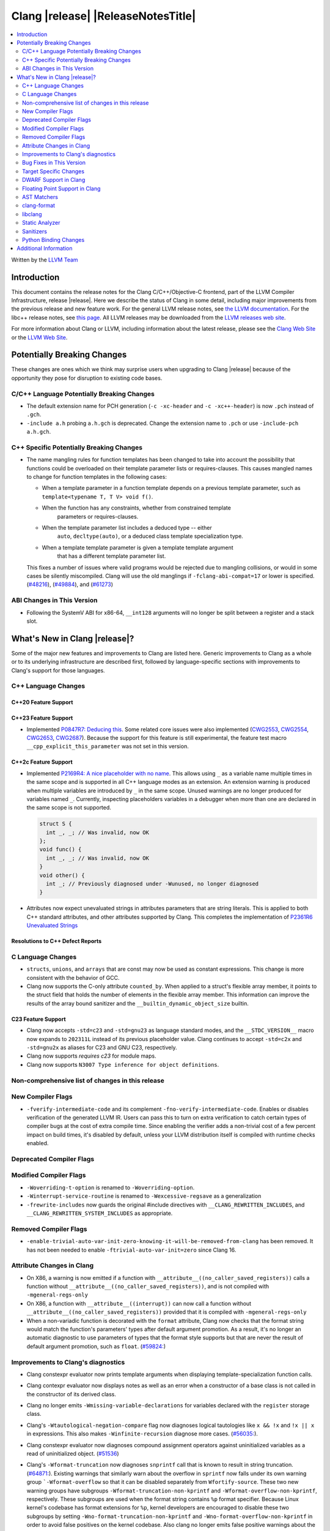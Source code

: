 ===========================================
Clang |release| |ReleaseNotesTitle|
===========================================

.. contents::
   :local:
   :depth: 2

Written by the `LLVM Team <https://llvm.org/>`_

.. only:: PreRelease

  .. warning::
     These are in-progress notes for the upcoming Clang |version| release.
     Release notes for previous releases can be found on
     `the Releases Page <https://llvm.org/releases/>`_.

Introduction
============

This document contains the release notes for the Clang C/C++/Objective-C
frontend, part of the LLVM Compiler Infrastructure, release |release|. Here we
describe the status of Clang in some detail, including major
improvements from the previous release and new feature work. For the
general LLVM release notes, see `the LLVM
documentation <https://llvm.org/docs/ReleaseNotes.html>`_. For the libc++ release notes,
see `this page <https://libcxx.llvm.org/ReleaseNotes.html>`_. All LLVM releases
may be downloaded from the `LLVM releases web site <https://llvm.org/releases/>`_.

For more information about Clang or LLVM, including information about the
latest release, please see the `Clang Web Site <https://clang.llvm.org>`_ or the
`LLVM Web Site <https://llvm.org>`_.

Potentially Breaking Changes
============================
These changes are ones which we think may surprise users when upgrading to
Clang |release| because of the opportunity they pose for disruption to existing
code bases.


C/C++ Language Potentially Breaking Changes
-------------------------------------------

- The default extension name for PCH generation (``-c -xc-header`` and ``-c
  -xc++-header``) is now ``.pch`` instead of ``.gch``.
- ``-include a.h`` probing ``a.h.gch`` is deprecated. Change the extension name
  to ``.pch`` or use ``-include-pch a.h.gch``.

C++ Specific Potentially Breaking Changes
-----------------------------------------
- The name mangling rules for function templates has been changed to take into
  account the possibility that functions could be overloaded on their template
  parameter lists or requires-clauses. This causes mangled names to change for
  function templates in the following cases:

  - When a template parameter in a function template depends on a previous
    template parameter, such as ``template<typename T, T V> void f()``.
  - When the function has any constraints, whether from constrained template
      parameters or requires-clauses.
  - When the template parameter list includes a deduced type -- either
      ``auto``, ``decltype(auto)``, or a deduced class template specialization
      type.
  - When a template template parameter is given a template template argument
      that has a different template parameter list.

  This fixes a number of issues where valid programs would be rejected due to
  mangling collisions, or would in some cases be silently miscompiled. Clang
  will use the old manglings if ``-fclang-abi-compat=17`` or lower is
  specified.
  (`#48216 <https://github.com/llvm/llvm-project/issues/48216>`_),
  (`#49884 <https://github.com/llvm/llvm-project/issues/49884>`_), and
  (`#61273 <https://github.com/llvm/llvm-project/issues/61273>`_)

ABI Changes in This Version
---------------------------
- Following the SystemV ABI for x86-64, ``__int128`` arguments will no longer
  be split between a register and a stack slot.

What's New in Clang |release|?
==============================
Some of the major new features and improvements to Clang are listed
here. Generic improvements to Clang as a whole or to its underlying
infrastructure are described first, followed by language-specific
sections with improvements to Clang's support for those languages.

C++ Language Changes
--------------------

C++20 Feature Support
^^^^^^^^^^^^^^^^^^^^^

C++23 Feature Support
^^^^^^^^^^^^^^^^^^^^^
- Implemented `P0847R7: Deducing this <https://wg21.link/P0847R7>`_. Some related core issues were also
  implemented (`CWG2553 <https://wg21.link/CWG2553>`_, `CWG2554 <https://wg21.link/CWG2554>`_,
  `CWG2653 <https://wg21.link/CWG2653>`_, `CWG2687 <https://wg21.link/CWG2687>`_). Because the
  support for this feature is still experimental, the feature test macro ``__cpp_explicit_this_parameter``
  was not set in this version.

C++2c Feature Support
^^^^^^^^^^^^^^^^^^^^^

- Implemented `P2169R4: A nice placeholder with no name <https://wg21.link/P2169R4>`_. This allows using ``_``
  as a variable name multiple times in the same scope and is supported in all C++ language modes as an extension.
  An extension warning is produced when multiple variables are introduced by ``_`` in the same scope.
  Unused warnings are no longer produced for variables named ``_``.
  Currently, inspecting placeholders variables in a debugger when more than one are declared in the same scope
  is not supported.

  .. code-block:: cpp

    struct S {
      int _, _; // Was invalid, now OK
    };
    void func() {
      int _, _; // Was invalid, now OK
    }
    void other() {
      int _; // Previously diagnosed under -Wunused, no longer diagnosed
    }

- Attributes now expect unevaluated strings in attributes parameters that are string literals.
  This is applied to both C++ standard attributes, and other attributes supported by Clang.
  This completes the implementation of `P2361R6 Unevaluated Strings <https://wg21.link/P2361R6>`_


Resolutions to C++ Defect Reports
^^^^^^^^^^^^^^^^^^^^^^^^^^^^^^^^^

C Language Changes
------------------
- ``structs``, ``unions``, and ``arrays`` that are const may now be used as
  constant expressions.  This change is more consistent with the behavior of
  GCC.
- Clang now supports the C-only attribute ``counted_by``. When applied to a
  struct's flexible array member, it points to the struct field that holds the
  number of elements in the flexible array member. This information can improve
  the results of the array bound sanitizer and the
  ``__builtin_dynamic_object_size`` builtin.

C23 Feature Support
^^^^^^^^^^^^^^^^^^^
- Clang now accepts ``-std=c23`` and ``-std=gnu23`` as language standard modes,
  and the ``__STDC_VERSION__`` macro now expands to ``202311L`` instead of its
  previous placeholder value. Clang continues to accept ``-std=c2x`` and
  ``-std=gnu2x`` as aliases for C23 and GNU C23, respectively.
- Clang now supports `requires c23` for module maps.
- Clang now supports ``N3007 Type inference for object definitions``.

Non-comprehensive list of changes in this release
-------------------------------------------------

New Compiler Flags
------------------
* ``-fverify-intermediate-code`` and its complement ``-fno-verify-intermediate-code``.
  Enables or disables verification of the generated LLVM IR.
  Users can pass this to turn on extra verification to catch certain types of
  compiler bugs at the cost of extra compile time.
  Since enabling the verifier adds a non-trivial cost of a few percent impact on
  build times, it's disabled by default, unless your LLVM distribution itself is
  compiled with runtime checks enabled.

Deprecated Compiler Flags
-------------------------

Modified Compiler Flags
-----------------------

* ``-Woverriding-t-option`` is renamed to ``-Woverriding-option``.
* ``-Winterrupt-service-routine`` is renamed to ``-Wexcessive-regsave`` as a generalization
* ``-frewrite-includes`` now guards the original #include directives with
  ``__CLANG_REWRITTEN_INCLUDES``, and ``__CLANG_REWRITTEN_SYSTEM_INCLUDES`` as
  appropriate.

Removed Compiler Flags
-------------------------

* ``-enable-trivial-auto-var-init-zero-knowing-it-will-be-removed-from-clang`` has been removed.
  It has not been needed to enable ``-ftrivial-auto-var-init=zero`` since Clang 16.

Attribute Changes in Clang
--------------------------
- On X86, a warning is now emitted if a function with ``__attribute__((no_caller_saved_registers))``
  calls a function without ``__attribute__((no_caller_saved_registers))``, and is not compiled with
  ``-mgeneral-regs-only``
- On X86, a function with ``__attribute__((interrupt))`` can now call a function without
  ``__attribute__((no_caller_saved_registers))`` provided that it is compiled with ``-mgeneral-regs-only``

- When a non-variadic function is decorated with the ``format`` attribute,
  Clang now checks that the format string would match the function's parameters'
  types after default argument promotion. As a result, it's no longer an
  automatic diagnostic to use parameters of types that the format style
  supports but that are never the result of default argument promotion, such as
  ``float``. (`#59824: <https://github.com/llvm/llvm-project/issues/59824>`_)

Improvements to Clang's diagnostics
-----------------------------------
- Clang constexpr evaluator now prints template arguments when displaying
  template-specialization function calls.
- Clang contexpr evaluator now displays notes as well as an error when a constructor
  of a base class is not called in the constructor of its derived class.
- Clang no longer emits ``-Wmissing-variable-declarations`` for variables declared
  with the ``register`` storage class.
- Clang's ``-Wtautological-negation-compare`` flag now diagnoses logical
  tautologies like ``x && !x`` and ``!x || x`` in expressions. This also
  makes ``-Winfinite-recursion`` diagnose more cases.
  (`#56035: <https://github.com/llvm/llvm-project/issues/56035>`_).
- Clang constexpr evaluator now diagnoses compound assignment operators against
  uninitialized variables as a read of uninitialized object.
  (`#51536 <https://github.com/llvm/llvm-project/issues/51536>`_)
- Clang's ``-Wformat-truncation`` now diagnoses ``snprintf`` call that is known to
  result in string truncation.
  (`#64871: <https://github.com/llvm/llvm-project/issues/64871>`_).
  Existing warnings that similarly warn about the overflow in ``sprintf``
  now falls under its own warning group ```-Wformat-overflow`` so that it can
  be disabled separately from ``Wfortify-source``.
  These two new warning groups have subgroups ``-Wformat-truncation-non-kprintf``
  and ``-Wformat-overflow-non-kprintf``, respectively. These subgroups are used when
  the format string contains ``%p`` format specifier.
  Because Linux kernel's codebase has format extensions for ``%p``, kernel developers
  are encouraged to disable these two subgroups by setting ``-Wno-format-truncation-non-kprintf``
  and ``-Wno-format-overflow-non-kprintf`` in order to avoid false positives on
  the kernel codebase.
  Also clang no longer emits false positive warnings about the output length of
  ``%g`` format specifier and about ``%o, %x, %X`` with ``#`` flag.
- Clang now emits ``-Wcast-qual`` for functional-style cast expressions.
- Clang no longer emits irrelevant notes about unsatisfied constraint expressions
  on the left-hand side of ``||`` when the right-hand side constraint is satisfied.
  (`#54678: <https://github.com/llvm/llvm-project/issues/54678>`_).
- Clang now prints its 'note' diagnostic in cyan instead of black, to be more compatible
  with terminals with dark background colors. This is also more consistent with GCC.
- The fix-it emitted by ``-Wformat`` for scoped enumerations now take the
  enumeration's underlying type into account instead of suggesting a type just
  based on the format string specifier being used.
- Clang now displays an improved diagnostic and a note when a defaulted special
  member is marked ``constexpr`` in a class with a virtual base class
  (`#64843: <https://github.com/llvm/llvm-project/issues/64843>`_).
- ``-Wfixed-enum-extension`` and ``-Wmicrosoft-fixed-enum`` diagnostics are no longer
  emitted when building as C23, since C23 standardizes support for enums with a
  fixed underlying type.
- When describing the failure of static assertion of `==` expression, clang prints the integer
  representation of the value as well as its character representation when
  the user-provided expression is of character type. If the character is
  non-printable, clang now shows the escpaed character.
  Clang also prints multi-byte characters if the user-provided expression
  is of multi-byte character type.

  *Example Code*:

  .. code-block:: c++

     static_assert("A\n"[1] == U'🌍');

  *BEFORE*:

  .. code-block:: text

    source:1:15: error: static assertion failed due to requirement '"A\n"[1] == U'\U0001f30d''
    1 | static_assert("A\n"[1] == U'🌍');
      |               ^~~~~~~~~~~~~~~~~
    source:1:24: note: expression evaluates to ''
    ' == 127757'
    1 | static_assert("A\n"[1] == U'🌍');
      |               ~~~~~~~~~^~~~~~~~

  *AFTER*:

  .. code-block:: text

    source:1:15: error: static assertion failed due to requirement '"A\n"[1] == U'\U0001f30d''
    1 | static_assert("A\n"[1] == U'🌍');
      |               ^~~~~~~~~~~~~~~~~
    source:1:24: note: expression evaluates to ''\n' (0x0A, 10) == U'🌍' (0x1F30D, 127757)'
    1 | static_assert("A\n"[1] == U'🌍');
      |               ~~~~~~~~~^~~~~~~~

Bug Fixes in This Version
-------------------------
- Fixed an issue where a class template specialization whose declaration is
  instantiated in one module and whose definition is instantiated in another
  module may end up with members associated with the wrong declaration of the
  class, which can result in miscompiles in some cases.
- Fix crash on use of a variadic overloaded operator.
  (`#42535 <https://github.com/llvm/llvm-project/issues/42535>`_)
- Fix a hang on valid C code passing a function type as an argument to
  ``typeof`` to form a function declaration.
  (`#64713 <https://github.com/llvm/llvm-project/issues/64713>`_)
- Clang now reports missing-field-initializers warning for missing designated
  initializers in C++.
  (`#56628 <https://github.com/llvm/llvm-project/issues/56628>`_)
- Clang now respects ``-fwrapv`` and ``-ftrapv`` for ``__builtin_abs`` and
  ``abs`` builtins.
  (`#45129 <https://github.com/llvm/llvm-project/issues/45129>`_,
  `#45794 <https://github.com/llvm/llvm-project/issues/45794>`_)
- Fixed an issue where accesses to the local variables of a coroutine during
  ``await_suspend`` could be misoptimized, including accesses to the awaiter
  object itself.
  (`#56301 <https://github.com/llvm/llvm-project/issues/56301>`_)
  The current solution may bring performance regressions if the awaiters have
  non-static data members. See
  `#64945 <https://github.com/llvm/llvm-project/issues/64945>`_ for details.
- Clang now prints unnamed members in diagnostic messages instead of giving an
  empty ''. Fixes
  (`#63759 <https://github.com/llvm/llvm-project/issues/63759>`_)
- Fix crash in __builtin_strncmp and related builtins when the size value
  exceeded the maximum value representable by int64_t. Fixes
  (`#64876 <https://github.com/llvm/llvm-project/issues/64876>`_)
- Fixed an assertion if a function has cleanups and fatal erors.
  (`#48974 <https://github.com/llvm/llvm-project/issues/48974>`_)
- Clang now emits an error if it is not possible to deduce array size for a
  variable with incomplete array type.
  (`#37257 <https://github.com/llvm/llvm-project/issues/37257>`_)
- Clang's ``-Wunused-private-field`` no longer warns on fields whose type is
  declared with ``[[maybe_unused]]``.
  (`#61334 <https://github.com/llvm/llvm-project/issues/61334>`_)
- For function multi-versioning using the ``target``, ``target_clones``, or
  ``target_version`` attributes, remove comdat for internal linkage functions.
  (`#65114 <https://github.com/llvm/llvm-project/issues/65114>`_)
- Clang now reports ``-Wformat`` for bool value and char specifier confusion
  in scanf. Fixes
  (`#64987 <https://github.com/llvm/llvm-project/issues/64987>`_)
- Support MSVC predefined macro expressions in constant expressions and in
  local structs.
- Correctly parse non-ascii identifiers that appear immediately after a line splicing
  (`#65156 <https://github.com/llvm/llvm-project/issues/65156>`_)
- Clang no longer considers the loss of ``__unaligned`` qualifier from objects as
  an invalid conversion during method function overload resolution.
- Fix lack of comparison of declRefExpr in ASTStructuralEquivalence
  (`#66047 <https://github.com/llvm/llvm-project/issues/66047>`_)
- Fix parser crash when dealing with ill-formed objective C++ header code. Fixes
  (`#64836 <https://github.com/llvm/llvm-project/issues/64836>`_)
- Fix crash in implicit conversions from initialize list to arrays of unknown
  bound for C++20. Fixes
  (`#62945 <https://github.com/llvm/llvm-project/issues/62945>`_)
- Clang now allows an ``_Atomic`` qualified integer in a switch statement. Fixes
  (`#65557 <https://github.com/llvm/llvm-project/issues/65557>`_)
- Fixes crash when trying to obtain the common sugared type of
  `decltype(instantiation-dependent-expr)`.
  Fixes (`#67603 <https://github.com/llvm/llvm-project/issues/67603>`_)
- Fixes a crash caused by a multidimensional array being captured by a lambda
  (`#67722 <https://github.com/llvm/llvm-project/issues/67722>`_).
- Fixes a crash when instantiating a lambda with requires clause.
  (`#64462 <https://github.com/llvm/llvm-project/issues/64462>`_)
- Fixes a regression where the ``UserDefinedLiteral`` was not properly preserved
  while evaluating consteval functions. (`#63898 <https://github.com/llvm/llvm-project/issues/63898>`_).
- Fix a crash when evaluating value-dependent structured binding
  variables at compile time.
  Fixes (`#67690 <https://github.com/llvm/llvm-project/issues/67690>`_)
- Fixes a ``clang-17`` regression where ``LLVM_UNREACHABLE_OPTIMIZE=OFF``
  cannot be used with ``Release`` mode builds. (`#68237 <https://github.com/llvm/llvm-project/issues/68237>`_).

Bug Fixes to Compiler Builtins
^^^^^^^^^^^^^^^^^^^^^^^^^^^^^^

Bug Fixes to Attribute Support
^^^^^^^^^^^^^^^^^^^^^^^^^^^^^^

Bug Fixes to C++ Support
^^^^^^^^^^^^^^^^^^^^^^^^

- Clang limits the size of arrays it will try to evaluate at compile time
  to avoid memory exhaustion.
  This limit can be modified by `-fconstexpr-steps`.
  (`#63562 <https://github.com/llvm/llvm-project/issues/63562>`_)

- Fix a crash caused by some named unicode escape sequences designating
  a Unicode character whose name contains a ``-``.
  (Fixes `#64161 <https://github.com/llvm/llvm-project/issues/64161>`_)

- Fix cases where we ignore ambiguous name lookup when looking up members.
  (`#22413 <https://github.com/llvm/llvm-project/issues/22413>`_),
  (`#29942 <https://github.com/llvm/llvm-project/issues/29942>`_),
  (`#35574 <https://github.com/llvm/llvm-project/issues/35574>`_) and
  (`#27224 <https://github.com/llvm/llvm-project/issues/27224>`_).

- Clang emits an error on substitution failure within lambda body inside a
  requires-expression. This fixes:
  (`#64138 <https://github.com/llvm/llvm-project/issues/64138>`_).

- Update ``FunctionDeclBitfields.NumFunctionDeclBits``. This fixes:
  (`#64171 <https://github.com/llvm/llvm-project/issues/64171>`_).

- Expressions producing ``nullptr`` are correctly evaluated
  by the constant interpreter when appearing as the operand
  of a binary comparison.
  (`#64923 <https://github.com/llvm/llvm-project/issues/64923>`_)

- Fix a crash when an immediate invocation is not a constant expression
  and appear in an implicit cast.
  (`#64949 <https://github.com/llvm/llvm-project/issues/64949>`_).

- Fix crash when parsing ill-formed lambda trailing return type. Fixes:
  (`#64962 <https://github.com/llvm/llvm-project/issues/64962>`_) and
  (`#28679 <https://github.com/llvm/llvm-project/issues/28679>`_).

- Fix a crash caused by substitution failure in expression requirements.
  (`#64172 <https://github.com/llvm/llvm-project/issues/64172>`_) and
  (`#64723 <https://github.com/llvm/llvm-project/issues/64723>`_).

- Fix crash when parsing the requires clause of some generic lambdas.
  (`#64689 <https://github.com/llvm/llvm-project/issues/64689>`_)

- Fix crash when the trailing return type of a generic and dependent
  lambda refers to an init-capture.
  (`#65067 <https://github.com/llvm/llvm-project/issues/65067>`_ and
  `#63675 <https://github.com/llvm/llvm-project/issues/63675>`_)

- Clang now properly handles out of line template specializations when there is
  a non-template inner-class between the function and the class template.
  (`#65810 <https://github.com/llvm/llvm-project/issues/65810>`_)

- Fix a crash when calling a non-constant immediate function
  in the initializer of a static data member.
  (`#65985 <https://github.com/llvm/llvm-project/issues/65985>_`).
- Clang now properly converts static lambda call operator to function
  pointers on win32.
  (`#62594 <https://github.com/llvm/llvm-project/issues/62594>`_)

- Fixed some cases where the source location for an instantiated specialization
  of a function template or a member function of a class template was assigned
  the location of a non-defining declaration rather than the location of the
  definition the specialization was instantiated from.
  (`#26057 <https://github.com/llvm/llvm-project/issues/26057>`_`)

- Fix a crash when a default member initializer of a base aggregate
  makes an invalid call to an immediate function.
  (`#66324 <https://github.com/llvm/llvm-project/issues/66324>`_)

- Fix crash for a lambda attribute with a statement expression
  that contains a `return`.
  (`#48527 <https://github.com/llvm/llvm-project/issues/48527>`_)

- Clang now no longer asserts when an UnresolvedLookupExpr is used as an
  expression requirement. (`#66612 https://github.com/llvm/llvm-project/issues/66612`)

- Clang now disambiguates NTTP types when printing diagnostics where the
  NTTP types are compared with the 'diff' method.
  (`#66744 https://github.com/llvm/llvm-project/issues/66744`)

- Fix crash caused by a spaceship operator returning a comparision category by
  reference. Fixes:
  (`#64162 <https://github.com/llvm/llvm-project/issues/64162>`_)
- Fix a crash when calling a consteval function in an expression used as
  the size of an array.
  (`#65520 <https://github.com/llvm/llvm-project/issues/65520>`_)

- Clang no longer tries to capture non-odr-used variables that appear
  in the enclosing expression of a lambda expression with a noexcept specifier.
  (`#67492 <https://github.com/llvm/llvm-project/issues/67492>`_)

- Fix crash when fold expression was used in the initialization of default
  argument. Fixes:
  (`#67395 <https://github.com/llvm/llvm-project/issues/67395>`_)

- Fixed a bug causing destructors of constant-evaluated structured bindings
  initialized by array elements to be called in the wrong evaluation context.

- Fix crash where ill-formed code was being treated as a deduction guide and
  we now produce a diagnostic. Fixes:
  (`#65522 <https://github.com/llvm/llvm-project/issues/65522>`_)

- Fixed a bug where clang incorrectly considered implicitly generated deduction
  guides from a non-templated constructor and a templated constructor as ambiguous,
  rather than prefer the non-templated constructor as specified in
  [standard.group]p3.

Bug Fixes to AST Handling
^^^^^^^^^^^^^^^^^^^^^^^^^
- Fixed an import failure of recursive friend class template.
  `Issue 64169 <https://github.com/llvm/llvm-project/issues/64169>`_
- Remove unnecessary RecordLayout computation when importing UnaryOperator. The
  computed RecordLayout is incorrect if fields are not completely imported and
  should not be cached.
  `Issue 64170 <https://github.com/llvm/llvm-project/issues/64170>`_

Miscellaneous Bug Fixes
^^^^^^^^^^^^^^^^^^^^^^^

Miscellaneous Clang Crashes Fixed
^^^^^^^^^^^^^^^^^^^^^^^^^^^^^^^^^
- Fixed a crash when parsing top-level ObjC blocks that aren't properly
  terminated. Clang should now also recover better when an @end is missing
  between blocks.
  `Issue 64065 <https://github.com/llvm/llvm-project/issues/64065>`_
- Fixed a crash when check array access on zero-length element.
  `Issue 64564 <https://github.com/llvm/llvm-project/issues/64564>`_
- Fixed a crash when an ObjC ivar has an invalid type. See
  (`#68001 <https://github.com/llvm/llvm-project/pull/68001>`_)

Target Specific Changes
-----------------------

AMDGPU Support
^^^^^^^^^^^^^^
- Use pass-by-reference (byref) in stead of pass-by-value (byval) for struct
  arguments in C ABI. Callee is responsible for allocating stack memory and
  copying the value of the struct if modified. Note that AMDGPU backend still
  supports byval for struct arguments.

X86 Support
^^^^^^^^^^^

- Added option ``-m[no-]evex512`` to disable ZMM and 64-bit mask instructions
  for AVX512 features.

Arm and AArch64 Support
^^^^^^^^^^^^^^^^^^^^^^^

Android Support
^^^^^^^^^^^^^^^

- Android target triples are usually suffixed with a version. Clang searches for
  target-specific runtime and standard libraries in directories named after the
  target (e.g. if you're building with ``--target=aarch64-none-linux-android21``,
  Clang will look for ``lib/aarch64-none-linux-android21`` under its resource
  directory to find runtime libraries). If an exact match isn't found, Clang
  would previously fall back to a directory without any version (which would be
  ``lib/aarch64-none-linux-android`` in our example). Clang will now look for
  directories for lower versions and use the newest version it finds instead,
  e.g. if you have ``lib/aarch64-none-linux-android21`` and
  ``lib/aarch64-none-linux-android29``, ``-target aarch64-none-linux-android23``
  will use the former and ``-target aarch64-none-linux-android30`` will use the
  latter. Falling back to a versionless directory will now emit a warning, and
  the fallback will be removed in Clang 19.

Windows Support
^^^^^^^^^^^^^^^
- Fixed an assertion failure that occurred due to a failure to propagate
  ``MSInheritanceAttr`` attributes to class template instantiations created
  for explicit template instantiation declarations.

- The ``-fno-auto-import`` option was added for MinGW targets. The option both
  affects code generation (inhibiting generating indirection via ``.refptr``
  stubs for potentially auto imported symbols, generating smaller and more
  efficient code) and linking (making the linker error out on such cases).
  If the option only is used during code generation but not when linking,
  linking may succeed but the resulting executables may expose issues at
  runtime.

LoongArch Support
^^^^^^^^^^^^^^^^^

RISC-V Support
^^^^^^^^^^^^^^
- Unaligned memory accesses can be toggled by ``-m[no-]unaligned-access`` or the
  aliases ``-m[no-]strict-align``.

CUDA/HIP Language Changes
^^^^^^^^^^^^^^^^^^^^^^^^^

CUDA Support
^^^^^^^^^^^^

AIX Support
^^^^^^^^^^^

- Introduced the ``-maix-small-local-exec-tls`` option to produce a faster
  access sequence for local-exec TLS variables where the offset from the TLS
  base is encoded as an immediate operand.
  This access sequence is not used for TLS variables larger than 32KB, and is
  currently only supported on 64-bit mode.

WebAssembly Support
^^^^^^^^^^^^^^^^^^^

AVR Support
^^^^^^^^^^^

DWARF Support in Clang
----------------------

Floating Point Support in Clang
-------------------------------
- Add ``__builtin_elementwise_log`` builtin for floating point types only.
- Add ``__builtin_elementwise_log10`` builtin for floating point types only.
- Add ``__builtin_elementwise_log2`` builtin for floating point types only.
- Add ``__builtin_elementwise_exp`` builtin for floating point types only.
- Add ``__builtin_elementwise_exp2`` builtin for floating point types only.
- Add ``__builtin_set_flt_rounds`` builtin for X86, x86_64, Arm and AArch64 only.
- Add ``__builtin_elementwise_pow`` builtin for floating point types only.
- Add ``__builtin_elementwise_bitreverse`` builtin for integer types only.
- Add ``__builtin_elementwise_sqrt`` builtin for floating point types only.
- ``__builtin_isfpclass`` builtin now supports vector types.
- ``#pragma float_control(precise,on)`` enables precise floating-point
  semantics. If ``math-errno`` is disabled in the current TU, clang will
  re-enable ``math-errno`` in the presense of
  ``#pragma float_control(precise,on)``.
- Add ``__builtin_exp10``, ``__builtin_exp10f``,
  ``__builtin_exp10f16``, ``__builtin_exp10l`` and
  ``__builtin_exp10f128`` builtins.

AST Matchers
------------
- Add ``convertVectorExpr``.
- Add ``dependentSizedExtVectorType``.
- Add ``macroQualifiedType``.

clang-format
------------
- Add ``AllowBreakBeforeNoexceptSpecifier`` option.

libclang
--------

- Exposed arguments of ``clang::annotate``.

Static Analyzer
---------------

- Added a new checker ``core.BitwiseShift`` which reports situations where
  bitwise shift operators produce undefined behavior (because some operand is
  negative or too large).

- Fix false positive in mutation check when using pointer to member function.
  (`#66204: <https://github.com/llvm/llvm-project/issues/66204>`_).

- The ``alpha.security.taint.TaintPropagation`` checker no longer propagates
  taint on ``strlen`` and ``strnlen`` calls, unless these are marked
  explicitly propagators in the user-provided taint configuration file.
  This removal empirically reduces the number of false positive reports.
  Read the PR for the details.
  (`#66086 <https://github.com/llvm/llvm-project/pull/66086>`_)

- A few crashes have been found and fixed using randomized testing related
  to the use of ``_BitInt()`` in tidy checks and in clang analysis. See
  `#67212 <https://github.com/llvm/llvm-project/pull/67212>`_,
  `#66782 <https://github.com/llvm/llvm-project/pull/66782>`_,
  `#65889 <https://github.com/llvm/llvm-project/pull/65889>`_,
  `#65888 <https://github.com/llvm/llvm-project/pull/65888>`_, and
  `#65887 <https://github.com/llvm/llvm-project/pull/65887>`_

.. _release-notes-sanitizers:

Sanitizers
----------

- ``-fsanitize=signed-integer-overflow`` now instruments ``__builtin_abs`` and
  ``abs`` builtins.

Python Binding Changes
----------------------

Additional Information
======================

A wide variety of additional information is available on the `Clang web
page <https://clang.llvm.org/>`_. The web page contains versions of the
API documentation which are up-to-date with the Git version of
the source code. You can access versions of these documents specific to
this release by going into the "``clang/docs/``" directory in the Clang
tree.

If you have any questions or comments about Clang, please feel free to
contact us on the `Discourse forums (Clang Frontend category)
<https://discourse.llvm.org/c/clang/6>`_.
